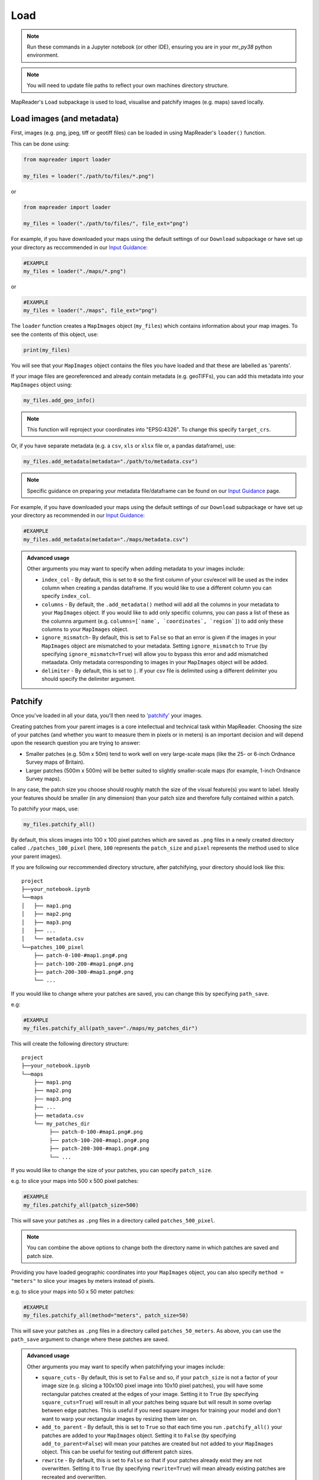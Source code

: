 Load
=====

.. note:: Run these commands in a Jupyter notebook (or other IDE), ensuring you are in your `mr_py38` python environment.

.. note:: You will need to update file paths to reflect your own machines directory structure.

MapReader's ``Load`` subpackage is used to load, visualise and patchify images (e.g. maps) saved locally. 

Load images (and metadata)
----------------------------

First, images (e.g. png, jpeg, tiff or geotiff files) can be loaded in using MapReader's ``loader()`` function. 

This can be done using: 

.. code-block:: python

    from mapreader import loader

    my_files = loader("./path/to/files/*.png")

or

.. code-block:: python

    from mapreader import loader

    my_files = loader("./path/to/files/", file_ext="png")

For example, if you have downloaded your maps using the default settings of our ``Download`` subpackage or have set up your directory as reccommended in our `Input Guidance <https://mapreader.readthedocs.io/en/latest/Input-guidance.html>`__:

.. code-block:: python

    #EXAMPLE
    my_files = loader("./maps/*.png")

or

.. code-block:: python

    #EXAMPLE 
    my_files = loader("./maps", file_ext="png")

The ``loader`` function creates a ``MapImages`` object (``my_files``) which contains information about your map images. 
To see the contents of this object, use: 

.. code-block:: python

    print(my_files)

You will see that your ``MapImages`` object contains the files you have loaded and that these are labelled as 'parents'. 

If your image files are georeferenced and already contain metadata (e.g. geoTIFFs), you can add this metadata into your ``MapImages`` object using:

.. code-block:: python

    my_files.add_geo_info()

.. note:: This function will reproject your coordinates into "EPSG:4326". To change this specify ``target_crs``.

Or, if you have separate metadata (e.g. a ``csv``, ``xls`` or ``xlsx`` file or, a pandas dataframe), use: 

.. code-block:: python

    my_files.add_metadata(metadata="./path/to/metadata.csv")

.. note:: Specific guidance on preparing your metadata file/dataframe can be found on our `Input Guidance <https://mapreader.readthedocs.io/en/latest/Input-guidance.html>`__ page.

For example, if you have downloaded your maps using the default settings of our ``Download`` subpackage or have set up your directory as recommended in our `Input Guidance <https://mapreader.readthedocs.io/en/latest/Input-guidance.html>`__:

.. code-block:: python

    #EXAMPLE
    my_files.add_metadata(metadata="./maps/metadata.csv")

.. admonition:: Advanced usage
    :class: dropdown

    Other arguments you may want to specify when adding metadata to your images include:

    - ``index_col`` - By default, this is set to ``0`` so the first column of your csv/excel will be used as the index column when creating a pandas dataframe. If you would like to use a different column you can specify ``index_col``.
    - ``columns`` - By default, the ``.add_metadata()`` method will add all the columns in your metadata to your ``MapImages`` object. If you would like to add only specific columns, you can pass a list of these as the columns argument (e.g. ``columns=[`name`, `coordinates`, `region`]``) to add only these columns to your ``MapImages`` object.
    - ``ignore_mismatch``- By default, this is set to ``False`` so that an error is given if the images in your ``MapImages`` object are mismatched to your metadata. Setting ``ignore_mismatch`` to ``True`` (by specifying ``ignore_mismatch=True``) will allow you to bypass this error and add mismatched metaadata. Only metadata corresponding to images in your ``MapImages`` object will be added.
    - ``delimiter`` - By default, this is set to ``|``. If your csv file is delimited using a different delimiter you should specify the delimiter argument.


Patchify 
----------

Once you've loaded in all your data, you'll then need to `'patchify' <https://mapreader.readthedocs.io/en/latest/About.html>`__ your images.

Creating patches from your parent images is a core intellectual and technical task within MapReader. 
Choosing the size of your patches (and whether you want to measure them in pixels or in meters) is an important decision and will depend upon the research question you are trying to answer:

- Smaller patches (e.g. 50m x 50m) tend to work well on very large-scale maps (like the 25- or 6-inch Ordnance Survey maps of Britain).
- Larger patches (500m x 500m) will be better suited to slightly smaller-scale maps (for example, 1-inch Ordnance Survey maps).

In any case, the patch size you choose should roughly match the size of the visual feature(s) you want to label. 
Ideally your features should be smaller (in any dimension) than your patch size and therefore fully contained within a patch. 

To patchify your maps, use: 

.. code-block:: python

    my_files.patchify_all()

By default, this slices images into 100 x 100 pixel patches which are saved as ``.png`` files in a newly created directory called ``./patches_100_pixel`` (here, ``100`` represents the ``patch_size`` and ``pixel`` represents the method used to slice your parent images). 

If you are following our reccommended directory structure, after patchifying, your directory should look like this:

::

    project
    ├──your_notebook.ipynb
    └──maps        
    │   ├── map1.png
    │   ├── map2.png
    │   ├── map3.png
    │   ├── ...
    │   └── metadata.csv
    └──patches_100_pixel
        ├── patch-0-100-#map1.png#.png
        ├── patch-100-200-#map1.png#.png
        ├── patch-200-300-#map1.png#.png
        └── ...

If you would like to change where your patches are saved, you can change this by specifying ``path_save``. 

e.g:

.. code-block:: python

    #EXAMPLE
    my_files.patchify_all(path_save="./maps/my_patches_dir")

This will create the following directory structure:

::

    project
    ├──your_notebook.ipynb
    └──maps        
        ├── map1.png
        ├── map2.png
        ├── map3.png
        ├── ...
        ├── metadata.csv
        └── my_patches_dir
             ├── patch-0-100-#map1.png#.png
             ├── patch-100-200-#map1.png#.png
             ├── patch-200-300-#map1.png#.png
             └── ...


If you would like to change the size of your patches, you can specify ``patch_size``.

e.g. to slice your maps into 500 x 500 pixel patches:

.. code-block:: python

    #EXAMPLE
    my_files.patchify_all(patch_size=500)

This will save your patches as ``.png`` files in a directory called ``patches_500_pixel``.

.. note:: You can combine the above options to change both the directory name in which patches are saved and patch size.

Providing you have loaded geographic coordinates into your ``MapImages`` object, you can also specify ``method = "meters"`` to slice your images by meters instead of pixels.

e.g. to slice your maps into 50 x 50 meter patches:

.. code-block:: python

    #EXAMPLE
    my_files.patchify_all(method="meters", patch_size=50)

This will save your patches as ``.png`` files in a directory called ``patches_50_meters``.
As above, you can use the ``path_save`` argument to change where these patches are saved.

.. admonition:: Advanced usage
    :class: dropdown

    Other arguments you may want to specify when patchifying your images include:

    - ``square_cuts`` - By default, this is set to ``False`` and so, if your ``patch_size`` is not a factor of your image size (e.g. slicing a 100x100 pixel image into 10x10 pixel patches), you will have some rectangular patches created at the edges of your image. Setting it to ``True`` (by specifying ``square_cuts=True``) will result in all your patches being square but will result in some overlap between edge patches. This is useful if you need square images for training your model and don't want to warp your rectangular images by resizing them later on.
    - ``add_to_parent`` - By default, this is set to ``True`` so that each time you run ``.patchify_all()`` your patches are added to your ``MapImages`` object. Setting it to ``False`` (by specifying ``add_to_parent=False``) will mean your patches are created but not added to your ``MapImages`` object. This can be useful for testing out different patch sizes.
    - ``rewrite`` - By default, this is set to ``False`` so that if your patches already exist they are not overwritten. Setting it to ``True`` (by specifying ``rewrite=True``) will mean already existing patches are recreated and overwritten.

If you would like to save your patches as geo-referenced tiffs (i.e. geotiffs), use:

.. code-block:: python

    my_files.save_patches_as_geotiffs()

This will save each patch in your ``MapImages`` object as a ``.geotiff`` file in your patches directory.

After running the ``.patchify_all()`` method, you'll see that ``print(my_files)`` shows you have both 'parents' and 'patches'.
To view an iterable list of these, you can use the ``.list_parents()`` and ``.list_patches()`` methods: 

.. code-block:: python

    parent_list = my_files.list_parents()
    patch_list = my_files.list_patches()

    print(parent_list)
    print(patch_list[0:5])  # too many to print them all!

Having these list saved as variables can be useful later on in the pipeline.

It can also be useful to create dataframes from your ``MapImages`` objects. 
To do this, use:

.. code-block:: python

    parent_df, patch_df = my_files.convert_images()

Then, to view these, use:

.. code-block:: python 

    parent_df

or 

.. code-block:: python

    patch_df

.. note:: These parent and patch dataframes **will not** automatically update so you will want to run this command again if you add new information into your ``MapImages`` object.

At any point, you can also save these dataframes by passing the ``save`` argument to the ``.convert_images()`` method:

.. code-block:: python

    parent_df, patch_df = my_files.convert_images(save=True)

By default, this will save your parent and patch dataframes as ``parent_df.csv`` and ``patch_df.csv`` respectively.

If instead, you'd like to save them as excel files, add ``save_format="excel"`` to your command:

.. code-block:: python

    parent_df, patch_df = my_files.convert_images(save=True, save_format="excel")

Alternatively, you can save your patch metadata in a georeferenced json (i.e. geojson) file. 
To do this, use:

.. code-block:: python

    my_files.save_patches_to_geojson()

By default, this will save all the metadata for your patches in a newly created ``patches.geojson`` file. 

.. note:: The patch images are **not** saved within this file, only the metadata and patch coordinates.

Visualise (optional)
---------------------

To view a random sample of your images, use: 

.. code-block:: python

    my_files.show_sample(num_samples=3)

.. image:: ../figures/show_sample_parent.png
    :width: 400px


By default, this will show you a random sample of your parent images.

If, however, you want to see a random sample of your patches use the ``tree_level="patch"`` argument: 

.. code-block:: python

    my_files.show_sample(num_samples=3, tree_level="patch")

.. image:: ../figures/show_sample_child.png
    :width: 400px


It can also be helpful to see your patches in the context of their parent image. 
To do this use the ``.show()`` method. 

e.g. :

.. code-block:: python

    #EXAMPLE
    patch_list = my_files.list_patches()
    my_files.show(patch_list[250:300])

.. image:: ../figures/show.png
    :width: 400px


or 

.. code-block:: python

    #EXAMPLE
    patch_list = my_files.list_patches()
    files_to_show = [patch_list[0], patch_list[350], patch_list[400]]
    my_files.show(files_to_show)

.. image:: ../figures/show_list.png
    :width: 400px


This will show you your chosen patches, by default highlighted with red borders, in the context of their parent image. 

.. admonition:: Advanced usage
    :class: dropdown

    Further usage of the ``.show()`` method is detailed in :ref:`Further_analysis`.
    Please head there for guidance on advanced usage.

You may also want to see all the patches created from one of your parent images.
This can be done using: 

.. code-block:: python

    parent_list = my_files.list_parents()
    my_files.show_parent(parent_list[0])

.. image:: ../figures/show_par.png
    :width: 400px


.. admonition:: Advanced usage
    :class: dropdown

    Further usage of the ``.show_parent()`` method is detailed in :ref:`Further_analysis`.
    Please head there for guidance on advanced usage.

.. todo:: Move 'Further analysis/visualisation' to a different page (e.g. as an appendix)

.. _Further_analysis:

Further analysis/visualisation (optional) 
-------------------------------------------

If you have loaded geographic coordinates into your ``MapImages`` object, you may want to calculate the central coordinates of your patches. 
The ``.add_center_coord()`` method can used to do this:

.. code-block:: python

    my_files.add_center_coord()

You can then rerun the ``.convert_images()`` method to see your results. 

i.e.:

.. code-block:: python

    parent_df, patch_df = my_files.convert_images()
    patch_df.head()

You will see that center coordinates of each patch have been added to your patch dataframe. 

The ``.calc_pixel_stats()`` method can be used to calculate means and standard deviations of pixel intensites of each of your patches:

.. code-block:: python

    my_files.calc_pixel_stats()

After rerunning the ``.convert_images()`` method (as above), you will see that mean and standard pixel intensities have been added to your patch dataframe. 

The ``.show()`` and ``.show_parent()`` methods can be used to plot these values ontop of your patches. 
This is done by specifying the ``column_to_plot`` argument.

e.g. to view "mean_pixel_R" on your patches:

.. code-block:: python

    #EXAMPLE
    parent_list = my_files.list_parents()
    my_files.show_parent(parent_list[0], column_to_plot="mean_pixel_R")

.. image:: ../figures/show_par_RGB.png
    :width: 400px

If you want to see your image underneath, you can specify the ``alpha`` argument, which sets the transparency of your plotted values. 
``alpha`` can range between 0 and 1, with lower ``alpha`` values allowing you to see the more of the image underneath.

e.g. to view "mean_pixel_R" on your patches:

.. code-block:: python

    #EXAMPLE
    parent_list = my_files.list_parents()
    my_files.show_parent(parent_list[0], column_to_plot="mean_pixel_R", alpha=0.5)

.. image:: ../figures/show_par_RGB_0.5.png
    :width: 400px

.. note:: The ``column_to_plot`` argument can also be used with the ``.show()`` method.

.. admonition:: Advanced usage
    :class: dropdown

    Other arguments you may want to specify when showing your images (for both the ``.show()`` and ``.show_parent()`` methods):

    - ``plot_parent`` - By default, this is set to ``True`` so that the parent image is shown. If you would like to remove the parent image, e.g. if you are plotting column values, you can set ``plot_parent=False``. This should speed up the code for plotting.
    - ``patch_border`` - By default, this is set to ``True`` so that borders are plotted around each patch. Setting ``patch_border`` to ``False`` (by specifying ``patch_border=False``) will stop patch borders being shown. 
    - ``border_color`` - By default, this is set to ``"r"`` (red). Any of the colors found `here <https://matplotlib.org/stable/gallery/color/named_colors.html>`__ can be used instead.
    - ``cmap`` - By default, this is set to ``"viridis"```. Any of the color maps found `here <https://matplotlib.org/stable/tutorials/colors/colormaps.html>`__ can be used instead.
    - ``plot_histogram`` - Setting this to ``True`` (by specifying ``plot_histogram=True``) will result in a histogram of the values found in ``column_to_plot`` being produced.

.. todo:: Move 'Further analysis/visualisation' to a different page (e.g. as an appendix)
